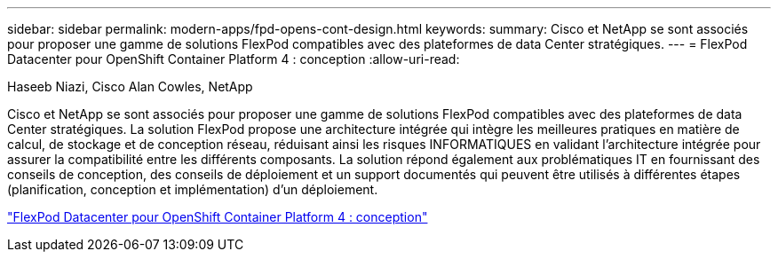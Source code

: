 ---
sidebar: sidebar 
permalink: modern-apps/fpd-opens-cont-design.html 
keywords:  
summary: Cisco et NetApp se sont associés pour proposer une gamme de solutions FlexPod compatibles avec des plateformes de data Center stratégiques. 
---
= FlexPod Datacenter pour OpenShift Container Platform 4 : conception
:allow-uri-read: 


Haseeb Niazi, Cisco Alan Cowles, NetApp

Cisco et NetApp se sont associés pour proposer une gamme de solutions FlexPod compatibles avec des plateformes de data Center stratégiques. La solution FlexPod propose une architecture intégrée qui intègre les meilleures pratiques en matière de calcul, de stockage et de conception réseau, réduisant ainsi les risques INFORMATIQUES en validant l'architecture intégrée pour assurer la compatibilité entre les différents composants. La solution répond également aux problématiques IT en fournissant des conseils de conception, des conseils de déploiement et un support documentés qui peuvent être utilisés à différentes étapes (planification, conception et implémentation) d'un déploiement.

link:https://www.cisco.com/c/en/us/td/docs/unified_computing/ucs/UCS_CVDs/flexpod_openshift4_design.html["FlexPod Datacenter pour OpenShift Container Platform 4 : conception"^]
